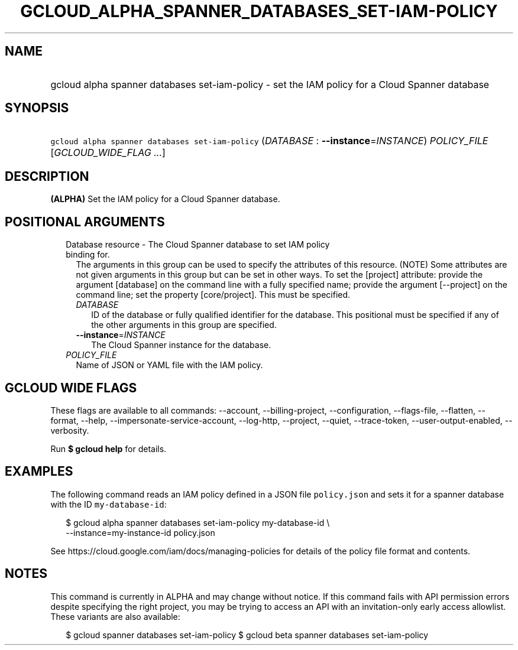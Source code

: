 
.TH "GCLOUD_ALPHA_SPANNER_DATABASES_SET\-IAM\-POLICY" 1



.SH "NAME"
.HP
gcloud alpha spanner databases set\-iam\-policy \- set the IAM policy for a Cloud Spanner database



.SH "SYNOPSIS"
.HP
\f5gcloud alpha spanner databases set\-iam\-policy\fR (\fIDATABASE\fR\ :\ \fB\-\-instance\fR=\fIINSTANCE\fR) \fIPOLICY_FILE\fR [\fIGCLOUD_WIDE_FLAG\ ...\fR]



.SH "DESCRIPTION"

\fB(ALPHA)\fR Set the IAM policy for a Cloud Spanner database.



.SH "POSITIONAL ARGUMENTS"

.RS 2m
.TP 2m

Database resource \- The Cloud Spanner database to set IAM policy binding for.
The arguments in this group can be used to specify the attributes of this
resource. (NOTE) Some attributes are not given arguments in this group but can
be set in other ways. To set the [project] attribute: provide the argument
[database] on the command line with a fully specified name; provide the argument
[\-\-project] on the command line; set the property [core/project]. This must be
specified.

.RS 2m
.TP 2m
\fIDATABASE\fR
ID of the database or fully qualified identifier for the database. This
positional must be specified if any of the other arguments in this group are
specified.

.TP 2m
\fB\-\-instance\fR=\fIINSTANCE\fR
The Cloud Spanner instance for the database.

.RE
.sp
.TP 2m
\fIPOLICY_FILE\fR
Name of JSON or YAML file with the IAM policy.


.RE
.sp

.SH "GCLOUD WIDE FLAGS"

These flags are available to all commands: \-\-account, \-\-billing\-project,
\-\-configuration, \-\-flags\-file, \-\-flatten, \-\-format, \-\-help,
\-\-impersonate\-service\-account, \-\-log\-http, \-\-project, \-\-quiet,
\-\-trace\-token, \-\-user\-output\-enabled, \-\-verbosity.

Run \fB$ gcloud help\fR for details.



.SH "EXAMPLES"

The following command reads an IAM policy defined in a JSON file
\f5policy.json\fR and sets it for a spanner database with the ID
\f5my\-database\-id\fR:

.RS 2m
$ gcloud alpha spanner databases set\-iam\-policy my\-database\-id \e
    \-\-instance=my\-instance\-id policy.json
.RE

See https://cloud.google.com/iam/docs/managing\-policies for details of the
policy file format and contents.



.SH "NOTES"

This command is currently in ALPHA and may change without notice. If this
command fails with API permission errors despite specifying the right project,
you may be trying to access an API with an invitation\-only early access
allowlist. These variants are also available:

.RS 2m
$ gcloud spanner databases set\-iam\-policy
$ gcloud beta spanner databases set\-iam\-policy
.RE


